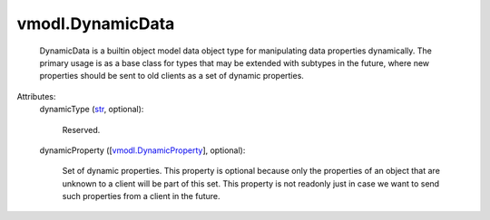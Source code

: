 
vmodl.DynamicData
=================
  DynamicData is a builtin object model data object type for manipulating data properties dynamically. The primary usage is as a base class for types that may be extended with subtypes in the future, where new properties should be sent to old clients as a set of dynamic properties.

Attributes:
    dynamicType (`str <https://docs.python.org/2/library/stdtypes.html>`_, optional):

       Reserved.
    dynamicProperty ([`vmodl.DynamicProperty <vmodl/DynamicProperty.rst>`_], optional):

       Set of dynamic properties. This property is optional because only the properties of an object that are unknown to a client will be part of this set. This property is not readonly just in case we want to send such properties from a client in the future.
